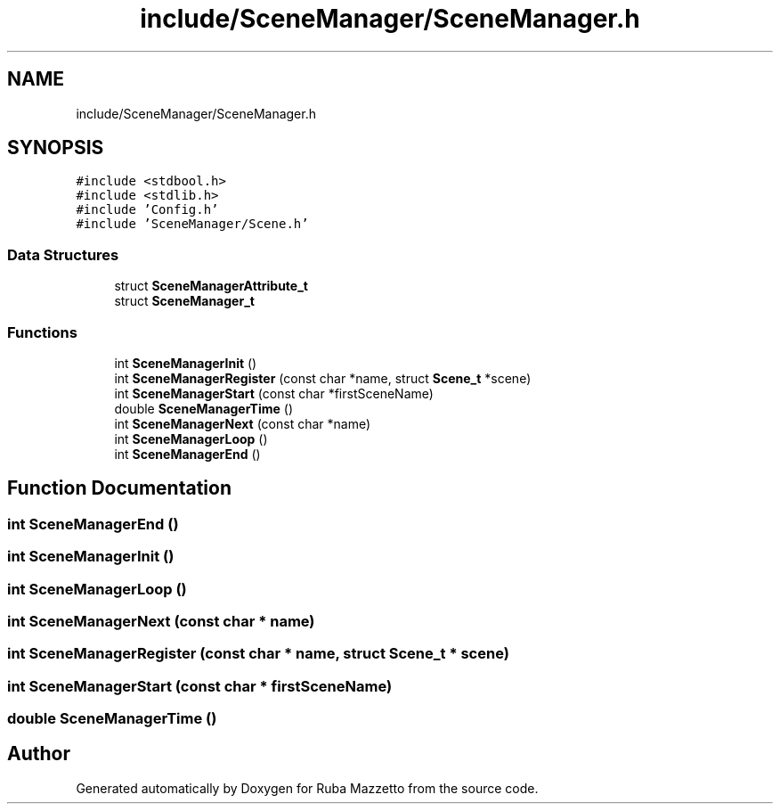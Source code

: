 .TH "include/SceneManager/SceneManager.h" 3 "Sun May 8 2022" "Ruba Mazzetto" \" -*- nroff -*-
.ad l
.nh
.SH NAME
include/SceneManager/SceneManager.h
.SH SYNOPSIS
.br
.PP
\fC#include <stdbool\&.h>\fP
.br
\fC#include <stdlib\&.h>\fP
.br
\fC#include 'Config\&.h'\fP
.br
\fC#include 'SceneManager/Scene\&.h'\fP
.br

.SS "Data Structures"

.in +1c
.ti -1c
.RI "struct \fBSceneManagerAttribute_t\fP"
.br
.ti -1c
.RI "struct \fBSceneManager_t\fP"
.br
.in -1c
.SS "Functions"

.in +1c
.ti -1c
.RI "int \fBSceneManagerInit\fP ()"
.br
.ti -1c
.RI "int \fBSceneManagerRegister\fP (const char *name, struct \fBScene_t\fP *scene)"
.br
.ti -1c
.RI "int \fBSceneManagerStart\fP (const char *firstSceneName)"
.br
.ti -1c
.RI "double \fBSceneManagerTime\fP ()"
.br
.ti -1c
.RI "int \fBSceneManagerNext\fP (const char *name)"
.br
.ti -1c
.RI "int \fBSceneManagerLoop\fP ()"
.br
.ti -1c
.RI "int \fBSceneManagerEnd\fP ()"
.br
.in -1c
.SH "Function Documentation"
.PP 
.SS "int SceneManagerEnd ()"

.SS "int SceneManagerInit ()"

.SS "int SceneManagerLoop ()"

.SS "int SceneManagerNext (const char * name)"

.SS "int SceneManagerRegister (const char * name, struct \fBScene_t\fP * scene)"

.SS "int SceneManagerStart (const char * firstSceneName)"

.SS "double SceneManagerTime ()"

.SH "Author"
.PP 
Generated automatically by Doxygen for Ruba Mazzetto from the source code\&.
